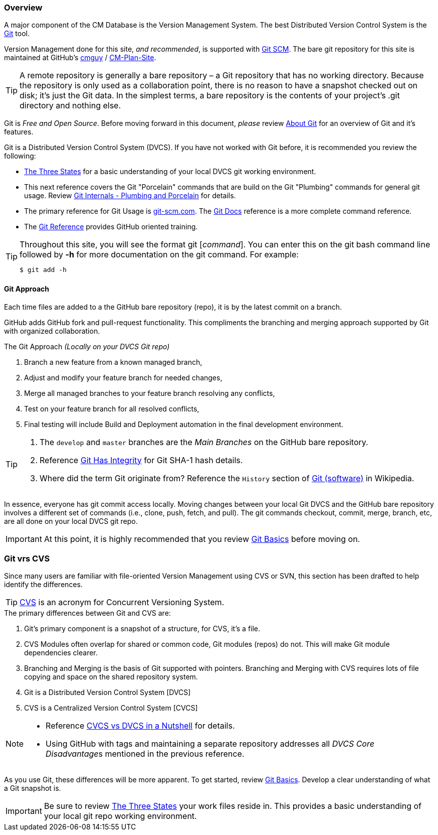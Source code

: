 === Overview

A major component of the CM Database is the Version Management System. The best Distributed Version Control System is the http://en.wikipedia.org/wiki/Git_(software)[Git] tool.

Version Management done for this site, _and recommended_, is supported with https://git-scm.com/[Git SCM]. The bare git repository for this site is maintained at GitHub's https://github.com/cmguy[cmguy] / https://github.com/cmguy/CM-Plan-Site[CM-Plan-Site].

[TIP]
====
A remote repository is generally a bare repository – a Git repository that has no working directory. Because the repository is only used as a collaboration point, there is no reason to have a snapshot checked out on disk; it’s just the Git data. In the simplest terms, a bare repository is the contents of your project’s .git directory and nothing else.
====

Git is _Free and Open Source_. Before moving forward in this document, _please_ review http://www.git-scm.com/about[About Git] for an overview of Git and it's features.

Git is a Distributed Version Control System (DVCS). If you have not worked with Git before, it is recommended you review the following:

* http://git-scm.com/book/en/Getting-Started-Git-Basics#The-Three-States[The Three States] for a basic understanding of your local DVCS git working environment.
* This next reference covers the Git "Porcelain" commands that are build on the Git "Plumbing" commands for general git usage. Review http://git-scm.com/book/en/Git-Internals-Plumbing-and-Porcelain[Git Internals - Plumbing and Porcelain] for details.

* The primary reference for Git Usage is http://git-scm.com/[git-scm.com]. The http://git-scm.com/docs[Git Docs] reference is a more complete command reference.

* The http://gitref.org[Git Reference] provides GitHub oriented training. 

[TIP]
====
.Throughout this site, you will see the format git [_command_]. You can enter this on the git bash command line followed by *-h* for more documentation on the git command. For example:
[source,asciidoc]
----
$ git add -h
----
====


==== Git Approach

Each time files are added to a the GitHub bare repository (repo), it is by the latest commit on a branch.

GitHub adds GitHub fork and pull-request functionality. This compliments the branching and merging approach supported by Git with organized collaboration.


.The Git Approach _(Locally on your DVCS Git repo)_
. Branch a new feature from a known managed branch,
. Adjust and modify your feature branch for needed changes,
. Merge all managed branches to your feature branch resolving any conflicts,
. Test on your feature branch for all resolved conflicts,
. Final testing will include Build and Deployment automation in the final development environment.


[TIP]
====
. The `develop` and `master` branches are the _Main Branches_ on the GitHub bare repository.
. Reference http://git-scm.com/book/en/Getting-Started-Git-Basics#Git-Has-Integrity[Git Has Integrity] for Git SHA-1 hash details.
. Where did the term Git originate from? Reference the `History` section of http://en.wikipedia.org/wiki/Git_(software)[Git (software)] in Wikipedia.
====

In essence, everyone has git commit access locally. Moving changes between your local Git DVCS and the GitHub bare repository involves a different set of commands (i.e., clone, push, fetch, and pull). The git commands checkout, commit, merge, branch, etc, are all done on your local DVCS git repo.

[IMPORTANT]
====
At this point, it is highly recommended that you review https://git-scm.com/book/en/v2/Git-Basics-Getting-a-Git-Repository[Git Basics] before moving on.
====


=== Git vrs CVS

Since many users are familiar with file-oriented Version Management using CVS or SVN, this section has been drafted to help identify the differences. 

[TIP]
====
https://en.wikipedia.org/wiki/Concurrent_Versions_System[CVS] is an acronym for Concurrent Versioning System.
====

.The primary differences between Git and CVS are:
. Git's primary component is a snapshot of a structure, for CVS, it's a file.
. CVS Modules often overlap for shared or common code, Git modules (repos) do not. This will make Git module dependencies clearer.
. Branching and Merging is the basis of Git supported with pointers. Branching and Merging with CVS requires lots of file copying and space on the shared repository system.
. Git is a Distributed Version Control System [DVCS]
. CVS is a Centralized Version Control System [CVCS]

[NOTE]
====
* Reference https://www.appfusions.com/display/StashSCMImporter/CVCS+vs.+DVCS+In+a+Nutshell[CVCS vs DVCS in a Nutshell] for details.
* Using GitHub with tags and maintaining a separate repository addresses all __DVCS Core Disadvantage__s mentioned in the previous reference.
====


As you use Git, these differences will be more apparent. To get started, review http://git-scm.com/book/en/v2/Getting-Started-Git-Basics[Git Basics]. Develop a clear understanding of what a Git snapshot is.

[IMPORTANT]
====
Be sure to review http://git-scm.com/book/en/Getting-Started-Git-Basics#The-Three-States[The Three States] your work files reside in. This provides a basic understanding of your local git repo working environment.
====

